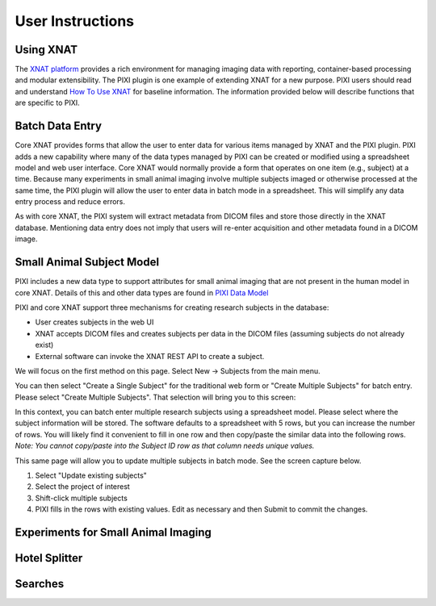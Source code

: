 User Instructions
=====

Using XNAT
------------
The `XNAT platform`_ provides a rich environment for managing imaging data with reporting, container-based processing and modular extensibility.
The PIXI plugin is one example of extending XNAT for a new purpose.
PIXI users should read and understand `How To Use XNAT`_ for baseline information.
The information provided below will describe functions that are specific to PIXI.

Batch Data Entry
----------------

Core XNAT provides forms that allow the user to enter data for various items managed by XNAT and the PIXI plugin.
PIXI adds a new capability where many of the data types managed by PIXI can be created or modified using a spreadsheet model and web user interface.
Core XNAT would normally provide a form that operates on one item (e.g., subject) at a time.
Because many experiments in small animal imaging involve multiple subjects imaged or otherwise processed at the same time,
the PIXI plugin will allow the user to enter data in batch mode in a spreadsheet.
This will simplify any data entry process and reduce errors.

As with core XNAT, the PIXI system will extract metadata from DICOM files and store those directly in the XNAT database.
Mentioning data entry does not imply that users will re-enter acquisition and other metadata found in a DICOM image.


Small Animal Subject Model
--------------------------

PIXI includes a new data type to support attributes for small animal imaging that are not present in the human model in core XNAT.
Details of this and other data types are found in `PIXI Data Model <pixi_data_model.html>`_

PIXI and core XNAT support three mechanisms for creating research subjects in the database:

- User creates subjects in the web UI
- XNAT accepts DICOM files and creates subjects per data in the DICOM files (assuming subjects do not already exist)
- External software can invoke the XNAT REST API to create a subject.

We will focus on the first method on this page.
Select New -> Subjects from the main menu.

.. image:: ./pixi_create_subjects.png
 :align: center

You can then select "Create a Single Subject" for the traditional web form or "Create Multiple Subjects" for batch entry.
Please select "Create Multiple Subjects". That selection will bring you to this screen:

.. image:: ./pixi_subject_data_manager.png
 :align: center

In this context, you can batch enter multiple research subjects using a spreadsheet model.
Please select where the subject information will be stored.
The software defaults to a spreadsheet with 5 rows, but you can increase the number of rows.
You will likely find it convenient to fill in one row and then copy/paste the similar data into the following rows.
*Note: You cannot copy/paste into the Subject ID row as that column needs unique values.*

This same page will allow you to update multiple subjects in batch mode. See the screen capture below.

.. image:: ./pixi_update_multiple_subjects.png
 :align: center

1. Select "Update existing subjects"
2. Select the project of interest
3. Shift-click multiple subjects
4. PIXI fills in the rows with existing values. Edit as necessary and then Submit to commit the changes.


Experiments for Small Animal Imaging
------------------------------------


Hotel Splitter
--------------

Searches
--------




.. _XNAT platform: https://www.xnat.org
.. _How To Use XNAT: https://wiki.xnat.org/documentation/how-to-use-xnat
.. _pixi_data_model: